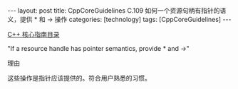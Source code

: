 #+BEGIN_EXPORT html
---
layout: post
title: CppCoreGuidelines C.109 如何一个资源句柄有指针的语义，提供 * 和 -> 操作
categories: [technology]
tags: [CppCoreGuidelines]
---
#+END_EXPORT

[[http://kimi.im/tags.html#CppCoreGuidelines-ref][C++ 核心指南目录]]

"If a resource handle has pointer semantics, provide * and ->"

理由

这些操作是指针应该提供的。符合用户熟悉的习惯。
